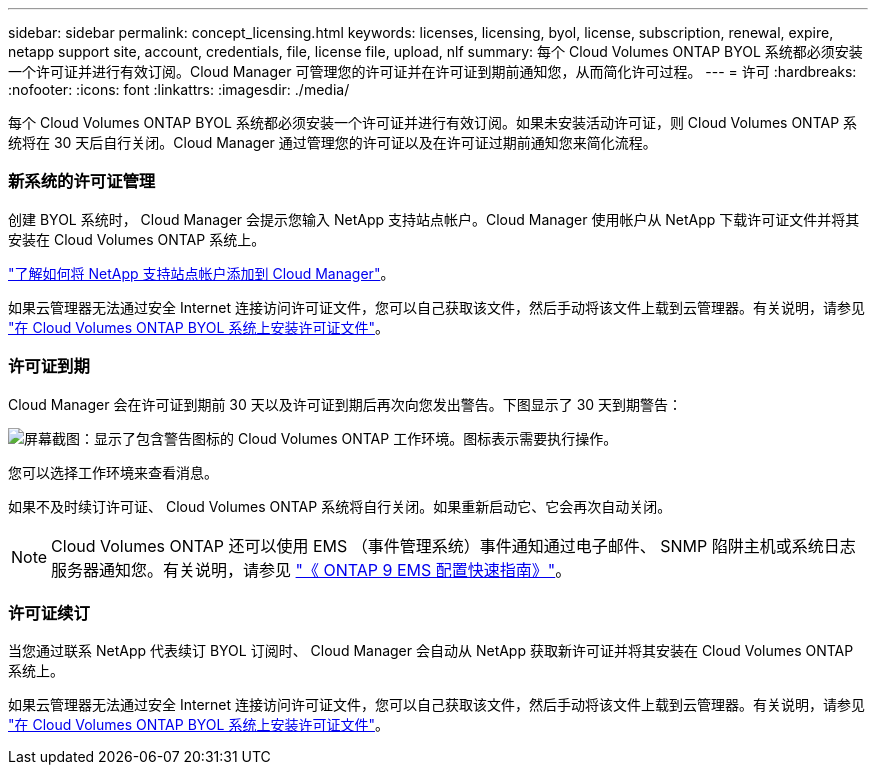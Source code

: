 ---
sidebar: sidebar 
permalink: concept_licensing.html 
keywords: licenses, licensing, byol, license, subscription, renewal, expire, netapp support site, account, credentials, file, license file, upload, nlf 
summary: 每个 Cloud Volumes ONTAP BYOL 系统都必须安装一个许可证并进行有效订阅。Cloud Manager 可管理您的许可证并在许可证到期前通知您，从而简化许可过程。 
---
= 许可
:hardbreaks:
:nofooter: 
:icons: font
:linkattrs: 
:imagesdir: ./media/


[role="lead"]
每个 Cloud Volumes ONTAP BYOL 系统都必须安装一个许可证并进行有效订阅。如果未安装活动许可证，则 Cloud Volumes ONTAP 系统将在 30 天后自行关闭。Cloud Manager 通过管理您的许可证以及在许可证过期前通知您来简化流程。

[discrete]
=== 新系统的许可证管理

创建 BYOL 系统时， Cloud Manager 会提示您输入 NetApp 支持站点帐户。Cloud Manager 使用帐户从 NetApp 下载许可证文件并将其安装在 Cloud Volumes ONTAP 系统上。

link:task_adding_nss_accounts.html["了解如何将 NetApp 支持站点帐户添加到 Cloud Manager"]。

如果云管理器无法通过安全 Internet 连接访问许可证文件，您可以自己获取该文件，然后手动将该文件上载到云管理器。有关说明，请参见 link:task_modifying_ontap_cloud.html#installing-license-files-on-cloud-volumes-ontap-byol-systems["在 Cloud Volumes ONTAP BYOL 系统上安装许可证文件"]。

[discrete]
=== 许可证到期

Cloud Manager 会在许可证到期前 30 天以及许可证到期后再次向您发出警告。下图显示了 30 天到期警告：

image:screenshot_warning.gif["屏幕截图：显示了包含警告图标的 Cloud Volumes ONTAP 工作环境。图标表示需要执行操作。"]

您可以选择工作环境来查看消息。

如果不及时续订许可证、 Cloud Volumes ONTAP 系统将自行关闭。如果重新启动它、它会再次自动关闭。


NOTE: Cloud Volumes ONTAP 还可以使用 EMS （事件管理系统）事件通知通过电子邮件、 SNMP 陷阱主机或系统日志服务器通知您。有关说明，请参见 http://docs.netapp.com/ontap-9/topic/com.netapp.doc.exp-ems/home.html["《 ONTAP 9 EMS 配置快速指南》"^]。

[discrete]
=== 许可证续订

当您通过联系 NetApp 代表续订 BYOL 订阅时、 Cloud Manager 会自动从 NetApp 获取新许可证并将其安装在 Cloud Volumes ONTAP 系统上。

如果云管理器无法通过安全 Internet 连接访问许可证文件，您可以自己获取该文件，然后手动将该文件上载到云管理器。有关说明，请参见 link:task_modifying_ontap_cloud.html#installing-license-files-on-cloud-volumes-ontap-byol-systems["在 Cloud Volumes ONTAP BYOL 系统上安装许可证文件"]。
